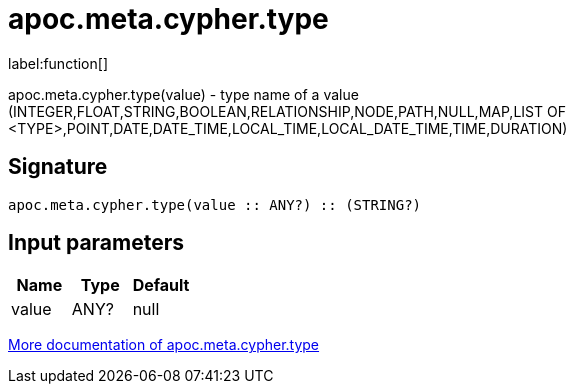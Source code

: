 ////
This file is generated by DocsTest, so don't change it!
////

= apoc.meta.cypher.type
:description: This section contains reference documentation for the apoc.meta.cypher.type function.

label:function[]

[.emphasis]
apoc.meta.cypher.type(value) - type name of a value (INTEGER,FLOAT,STRING,BOOLEAN,RELATIONSHIP,NODE,PATH,NULL,MAP,LIST OF <TYPE>,POINT,DATE,DATE_TIME,LOCAL_TIME,LOCAL_DATE_TIME,TIME,DURATION)

== Signature

[source]
----
apoc.meta.cypher.type(value :: ANY?) :: (STRING?)
----

== Input parameters
[.procedures, opts=header]
|===
| Name | Type | Default 
|value|ANY?|null
|===

xref::database-introspection/meta.adoc[More documentation of apoc.meta.cypher.type,role=more information]

